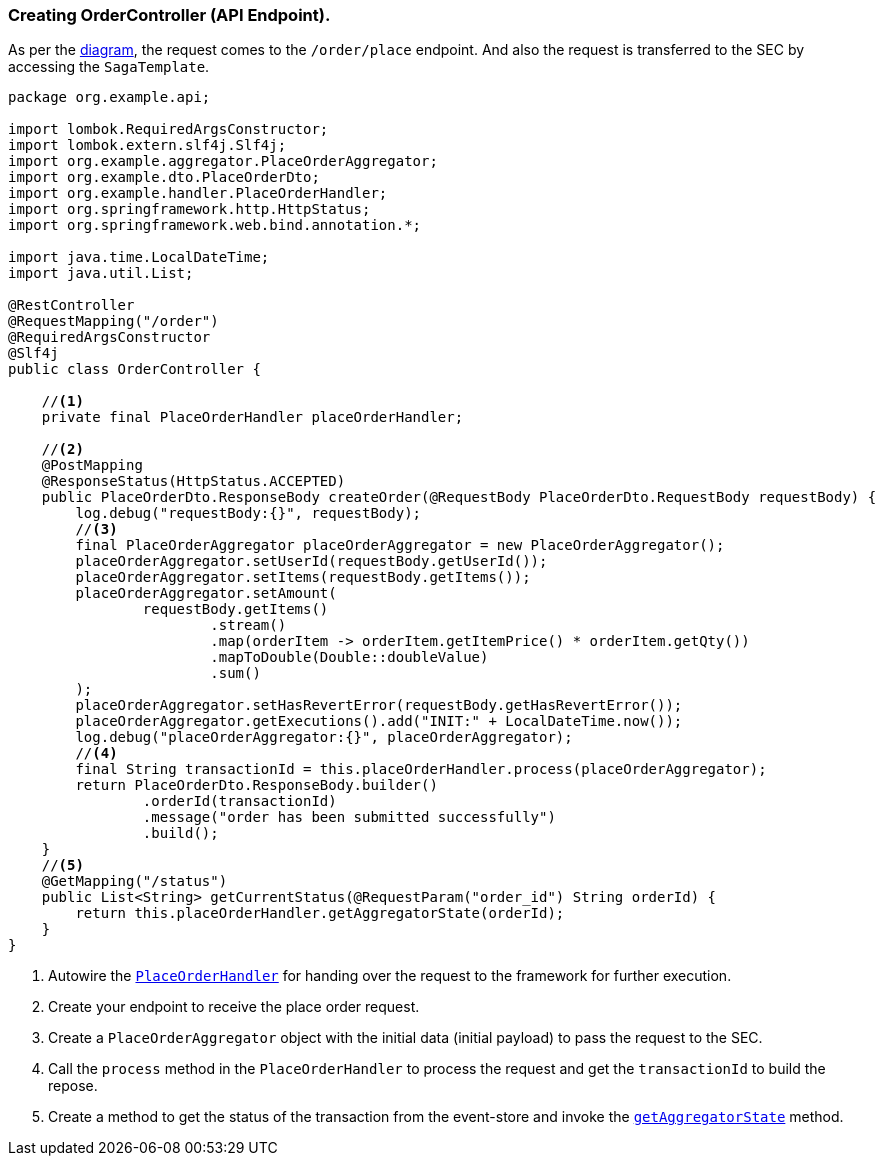 === Creating OrderController (API Endpoint).

As per the xref:quick-examples:stacksaga-demo.adoc#demo_diagram[diagram], the request comes to the `/order/place` endpoint.
And also the request is transferred to the SEC by accessing the `SagaTemplate`.

[[orderController_source]]
[source,java]
----
package org.example.api;

import lombok.RequiredArgsConstructor;
import lombok.extern.slf4j.Slf4j;
import org.example.aggregator.PlaceOrderAggregator;
import org.example.dto.PlaceOrderDto;
import org.example.handler.PlaceOrderHandler;
import org.springframework.http.HttpStatus;
import org.springframework.web.bind.annotation.*;

import java.time.LocalDateTime;
import java.util.List;

@RestController
@RequestMapping("/order")
@RequiredArgsConstructor
@Slf4j
public class OrderController {

    //<1>
    private final PlaceOrderHandler placeOrderHandler;

    //<2>
    @PostMapping
    @ResponseStatus(HttpStatus.ACCEPTED)
    public PlaceOrderDto.ResponseBody createOrder(@RequestBody PlaceOrderDto.RequestBody requestBody) {
        log.debug("requestBody:{}", requestBody);
        //<3>
        final PlaceOrderAggregator placeOrderAggregator = new PlaceOrderAggregator();
        placeOrderAggregator.setUserId(requestBody.getUserId());
        placeOrderAggregator.setItems(requestBody.getItems());
        placeOrderAggregator.setAmount(
                requestBody.getItems()
                        .stream()
                        .map(orderItem -> orderItem.getItemPrice() * orderItem.getQty())
                        .mapToDouble(Double::doubleValue)
                        .sum()
        );
        placeOrderAggregator.setHasRevertError(requestBody.getHasRevertError());
        placeOrderAggregator.getExecutions().add("INIT:" + LocalDateTime.now());
        log.debug("placeOrderAggregator:{}", placeOrderAggregator);
        //<4>
        final String transactionId = this.placeOrderHandler.process(placeOrderAggregator);
        return PlaceOrderDto.ResponseBody.builder()
                .orderId(transactionId)
                .message("order has been submitted successfully")
                .build();
    }
    //<5>
    @GetMapping("/status")
    public List<String> getCurrentStatus(@RequestParam("order_id") String orderId) {
        return this.placeOrderHandler.getAggregatorState(orderId);
    }
}
----

<1> Autowire the xref:creating-stacksaga-handler-class.adoc#PlaceOrderHandler[`PlaceOrderHandler`] for handing over the request to the framework for further execution.

<2> Create your endpoint to receive the place order request.

<3> Create a `PlaceOrderAggregator` object with the initial data (initial payload) to pass the request to the SEC.

<4> Call the `process` method in the `PlaceOrderHandler` to process the request and get the `transactionId` to build the repose.

<5> Create a method to get the status of the transaction from the event-store and invoke the xref:creating-stacksaga-handler-class.adoc#PlaceOrderHandler[`getAggregatorState`] method.
